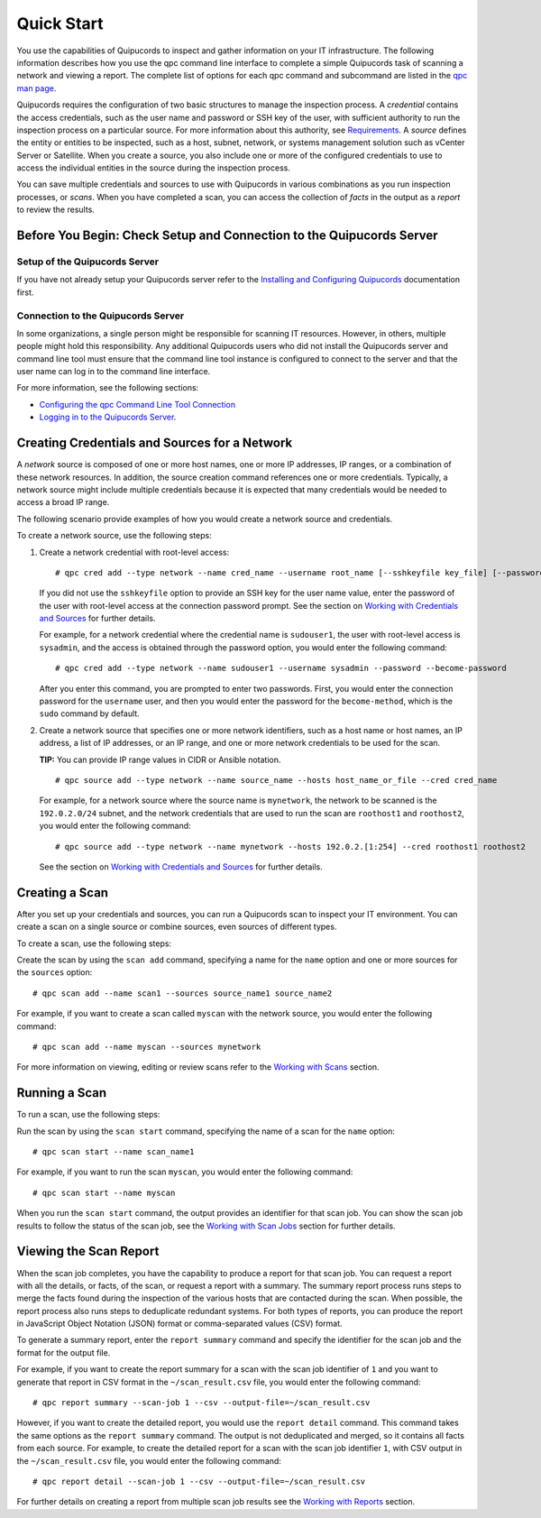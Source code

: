 Quick Start
===========
You use the capabilities of Quipucords to inspect and gather information on your IT infrastructure. The following information describes how you use the qpc command line interface to complete a simple Quipucords task of scanning a network and viewing a report. The complete list of options for each qpc command and subcommand are listed in the `qpc man page <man.html>`_.

Quipucords requires the configuration of two basic structures to manage the inspection process. A *credential* contains the access credentials, such as the user name and password or SSH key of the user, with sufficient authority to run the inspection process on a particular source. For more information about this authority, see `Requirements <requirements.html>`_. A *source* defines the entity or entities to be inspected, such as a host, subnet, network, or systems management solution such as vCenter Server or Satellite. When you create a source, you also include one or more of the configured credentials to use to access the individual entities in the source during the inspection process.

You can save multiple credentials and sources to use with Quipucords in various combinations as you run inspection processes, or *scans*. When you have completed a scan, you can access the collection of *facts* in the output as a *report* to review the results.

Before You Begin: Check Setup and Connection to the Quipucords Server
---------------------------------------------------------------------

Setup of the Quipucords Server
^^^^^^^^^^^^^^^^^^^^^^^^^^^^^^
If you have not already setup your Quipucords server refer to the `Installing and Configuring Quipucords <install.html>`_ documentation first.

Connection to the Quipucords Server
^^^^^^^^^^^^^^^^^^^^^^^^^^^^^^^^^^^
In some organizations, a single person might be responsible for scanning IT resources. However, in others, multiple people might hold this responsibility. Any additional Quipucords users who did not install the Quipucords server and command line tool must ensure that the command line tool instance is configured to connect to the server and that the user name can log in to the command line interface.

For more information, see the following sections:

- `Configuring the qpc Command Line Tool Connection <install.html#connection>`_
- `Logging in to the Quipucords Server <install.html#login>`_.

Creating Credentials and Sources for a Network
----------------------------------------------

A *network* source is composed of one or more host names, one or more IP addresses, IP ranges, or a combination of these network resources. In addition, the source creation command references one or more credentials. Typically, a network source might include multiple credentials because it is expected that many credentials would be needed to access a broad IP range.

The following scenario provide examples of how you would create a network source and credentials.

To create a network source, use the following steps:

1. Create a network credential with root-level access::

   # qpc cred add --type network --name cred_name --username root_name [--sshkeyfile key_file] [--password]

   If you did not use the ``sshkeyfile`` option to provide an SSH key for the user name value, enter the password of the user with root-level access at the connection password prompt. See the section on `Working with Credentials and Sources <working_with_sources.html>`_ for further details.

   For example, for a network credential where the credential name is ``sudouser1``, the user with root-level access is ``sysadmin``, and the access is obtained through the password option, you would enter the following command::

   # qpc cred add --type network --name sudouser1 --username sysadmin --password --become-password

   After you enter this command, you are prompted to enter two passwords. First, you would enter the connection password for the ``username`` user, and then you would enter the password for the ``become-method``, which is the ``sudo`` command by default.

2. Create a network source that specifies one or more network identifiers, such as a host name or host names, an IP address, a list of IP addresses, or an IP range, and one or more network credentials to be used for the scan.

   **TIP:** You can provide IP range values in CIDR or Ansible notation.

   ::

   # qpc source add --type network --name source_name --hosts host_name_or_file --cred cred_name

   For example, for a network source where the source name is ``mynetwork``, the network to be scanned is the ``192.0.2.0/24`` subnet, and the network credentials that are used to run the scan are ``roothost1`` and ``roothost2``, you would enter the following command::

   # qpc source add --type network --name mynetwork --hosts 192.0.2.[1:254] --cred roothost1 roothost2

   See the section on `Working with Credentials and Sources <working_with_sources.html>`_ for further details.

Creating a Scan
---------------
After you set up your credentials and sources, you can run a Quipucords scan to inspect your IT environment. You can create a scan on a single source or combine sources, even sources of different types.

To create a scan, use the following steps:

Create the scan by using the ``scan add`` command, specifying a name for the ``name`` option and one or more sources for the ``sources`` option::

  # qpc scan add --name scan1 --sources source_name1 source_name2

For example, if you want to create a scan called ``myscan`` with the network source, you would enter the following command::

  # qpc scan add --name myscan --sources mynetwork

For more information on viewing, editing or review scans refer to the `Working with Scans <working_with_scans.html>`_ section.

Running a Scan
--------------
To run a scan, use the following steps:

Run the scan by using the ``scan start`` command, specifying the name of a scan for the ``name`` option::

  # qpc scan start --name scan_name1

For example, if you want to run the scan ``myscan``, you would enter the following command::

  # qpc scan start --name myscan


When you run the ``scan start`` command, the output provides an identifier for that scan job. You can show the scan job results to follow the status of the scan job, see the `Working with Scan Jobs <working_with_scan_jobs.html>`_ section for further details.

Viewing the Scan Report
-----------------------
When the scan job completes, you have the capability to produce a report for that scan job. You can request a report with all the details, or facts, of the scan, or request a report with a summary. The summary report process runs steps to merge the facts found during the inspection of the various hosts that are contacted during the scan. When possible, the report process also runs steps to deduplicate redundant systems. For both types of reports, you can produce the report in JavaScript Object Notation (JSON) format or comma-separated values (CSV) format.

To generate a summary report, enter the ``report summary`` command and specify the identifier for the scan job and the format for the output file.

For example, if you want to create the report summary for a scan with the scan job identifier of ``1`` and you want to generate that report in CSV format in the ``~/scan_result.csv`` file, you would enter the following command::

  # qpc report summary --scan-job 1 --csv --output-file=~/scan_result.csv

However, if you want to create the detailed report, you would use the ``report detail`` command.  This command takes the same options as the ``report summary`` command. The output is not deduplicated and merged, so it contains all facts from each source. For example, to create the detailed report for a scan with the scan job identifier ``1``, with CSV output in the ``~/scan_result.csv`` file, you would enter the following command::

  # qpc report detail --scan-job 1 --csv --output-file=~/scan_result.csv

For further details on creating a report from multiple scan job results see the `Working with Reports <working_with_reports.html>`_ section.
